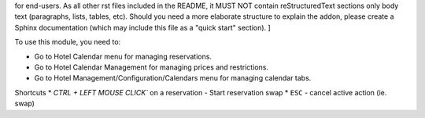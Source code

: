 .. [ This file must be present and contains the usage instructions
for end-users. As all other rst files included in the README, it MUST NOT contain reStructuredText sections
only body text (paragraphs, lists, tables, etc). Should you need a more elaborate structure to explain the addon,
please create a Sphinx documentation (which may include this file as a "quick start" section). ]

To use this module, you need to:

* Go to Hotel Calendar menu for managing reservations.
* Go to Hotel Calendar Management for managing prices and restrictions.
* Go to Hotel Management/Configuration/Calendars menu for managing calendar tabs.

Shortcuts
* `CTRL + LEFT MOUSE CLICK`` on a reservation - Start reservation swap
* ``ESC``  - cancel active action (ie. swap)
